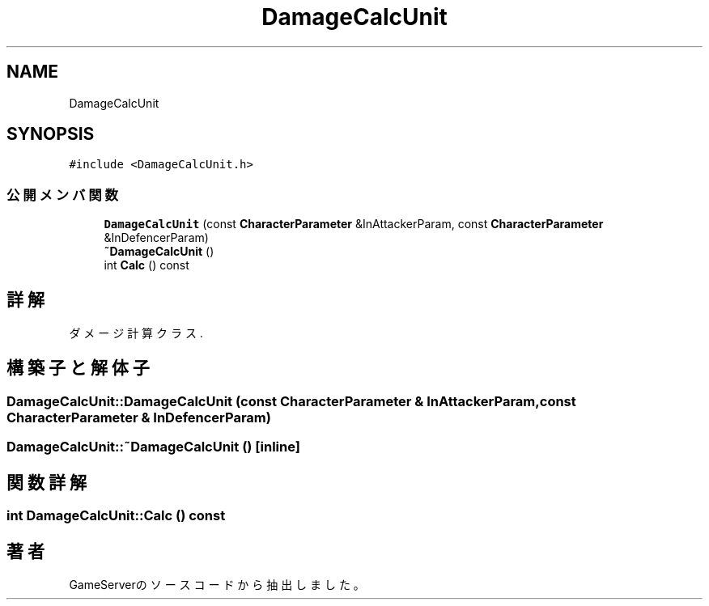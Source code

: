 .TH "DamageCalcUnit" 3 "2018年12月20日(木)" "GameServer" \" -*- nroff -*-
.ad l
.nh
.SH NAME
DamageCalcUnit
.SH SYNOPSIS
.br
.PP
.PP
\fC#include <DamageCalcUnit\&.h>\fP
.SS "公開メンバ関数"

.in +1c
.ti -1c
.RI "\fBDamageCalcUnit\fP (const \fBCharacterParameter\fP &InAttackerParam, const \fBCharacterParameter\fP &InDefencerParam)"
.br
.ti -1c
.RI "\fB~DamageCalcUnit\fP ()"
.br
.ti -1c
.RI "int \fBCalc\fP () const"
.br
.in -1c
.SH "詳解"
.PP 
ダメージ計算クラス\&. 
.SH "構築子と解体子"
.PP 
.SS "DamageCalcUnit::DamageCalcUnit (const \fBCharacterParameter\fP & InAttackerParam, const \fBCharacterParameter\fP & InDefencerParam)"

.SS "DamageCalcUnit::~DamageCalcUnit ()\fC [inline]\fP"

.SH "関数詳解"
.PP 
.SS "int DamageCalcUnit::Calc () const"


.SH "著者"
.PP 
 GameServerのソースコードから抽出しました。
